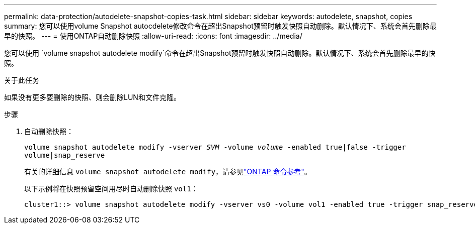 ---
permalink: data-protection/autodelete-snapshot-copies-task.html 
sidebar: sidebar 
keywords: autodelete, snapshot, copies 
summary: 您可以使用volume Snapshot autocdelete修改命令在超出Snapshot预留时触发快照自动删除。默认情况下、系统会首先删除最早的快照。 
---
= 使用ONTAP自动删除快照
:allow-uri-read: 
:icons: font
:imagesdir: ../media/


[role="lead"]
您可以使用 `volume snapshot autodelete modify`命令在超出Snapshot预留时触发快照自动删除。默认情况下、系统会首先删除最早的快照。

.关于此任务
如果没有更多要删除的快照、则会删除LUN和文件克隆。

.步骤
. 自动删除快照：
+
`volume snapshot autodelete modify -vserver _SVM_ -volume _volume_ -enabled true|false -trigger volume|snap_reserve`

+
有关的详细信息 `volume snapshot autodelete modify`，请参见link:https://docs.netapp.com/us-en/ontap-cli/volume-snapshot-autodelete-modify.html["ONTAP 命令参考"^]。

+
以下示例将在快照预留空间用尽时自动删除快照 `vol1`：

+
[listing]
----
cluster1::> volume snapshot autodelete modify -vserver vs0 -volume vol1 -enabled true -trigger snap_reserve
----

